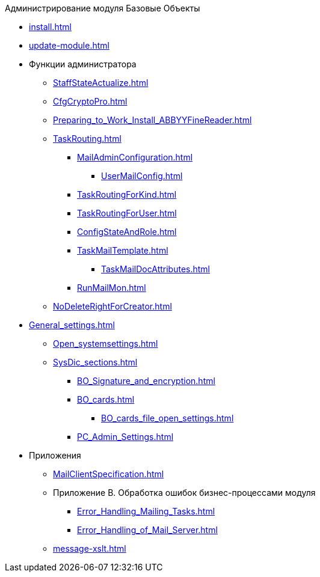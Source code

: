 .Администрирование модуля Базовые Объекты
* xref:install.adoc[]
* xref:update-module.adoc[]
* Функции администратора
** xref:StaffStateActualize.adoc[]
** xref:CfgCryptoPro.adoc[]
** xref:Preparing_to_Work_Install_ABBYYFineReader.adoc[]
** xref:TaskRouting.adoc[]
*** xref:MailAdminConfiguration.adoc[]
**** xref:UserMailConfig.adoc[]
*** xref:TaskRoutingForKind.adoc[]
*** xref:TaskRoutingForUser.adoc[]
*** xref:ConfigStateAndRole.adoc[]
*** xref:TaskMailTemplate.adoc[]
**** xref:TaskMailDocAttributes.adoc[]
*** xref:RunMailMon.adoc[]
** xref:NoDeleteRightForCreator.adoc[]
* xref:General_settings.adoc[]
** xref:Open_systemsettings.adoc[]
** xref:SysDic_sections.adoc[]
*** xref:BO_Signature_and_encryption.adoc[]
*** xref:BO_cards.adoc[]
**** xref:BO_cards_file_open_settings.adoc[]
*** xref:PC_Admin_Settings.adoc[]
* Приложения
** xref:MailClientSpecification.adoc[]
** Приложение B. Обработка ошибок бизнес-процессами модуля
*** xref:Error_Handling_Mailing_Tasks.adoc[]
*** xref:Error_Handling_of_Mail_Server.adoc[]
** xref:message-xslt.adoc[]
